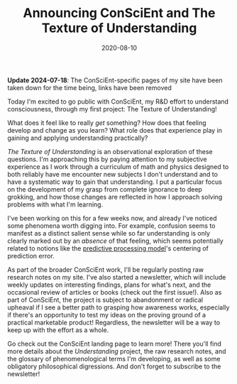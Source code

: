 #+TITLE: Announcing ConSciEnt and The Texture of Understanding
#+DATE: 2020-08-10
#+CATEGORIES[]: ConSciEnt
#+LASTMOD: 2024-07-18

*Update 2024-07-18*: The ConSciEnt-specific pages of my site have been taken down for the time being, links have been removed

Today I'm excited to go public with ConSciEnt, my R&D effort to understand consciousness, through my first project: The Texture of Understanding!

# more

What does it feel like to really /get/ something? How does that feeling develop and change as you learn? What role does that experience play in gaining and applying understanding practically?

/The Texture of Understanding/ is an observational exploration of these questions. I'm approaching this by paying attention to my subjective experience as I work through a curriculum of math and physics designed to both reliably have me encounter new subjects I don't understand and to have a systematic way to gain that understanding. I put a particular focus on the development of my grasp from complete ignorance to deep grokking, and how those changes are reflected in how I approach solving problems with what I'm learning.

I've been working on this for a few weeks now, and already I've noticed some phenomena worth digging into. For example, confusion seems to manifest as a distinct salient sense while so far understanding is only clearly marked out by an /absence/ of that feeling, which seems potentially related to notions like the [[https://en.wikipedia.org/wiki/Predictive_coding][predictive processing model]]'s centering of prediction error.

As part of the broader ConSciEnt work, I'll be regularly posting raw research notes on my site. I've also started a newsletter, which will include weekly updates on interesting findings, plans for what's next, and the occasional review of articles or books (check out the first issue!). Also as part of ConSciEnt, the project is subject to abandonment or radical upheaval if I see a better path to grasping how awareness works, especially if there's an opportunity to test my ideas on the proving ground of a practical marketable product! Regardless, the newsletter will be a way to keep up with the effort as a whole.

Go check out the ConSciEnt landing page to learn more! There you'll find more details about the /Understanding/ project, the raw research notes, and the glossary of phenomenological terms I'm developing, as well as some obligatory philosophical digressions. And don't forget to subscribe to the newsletter!
